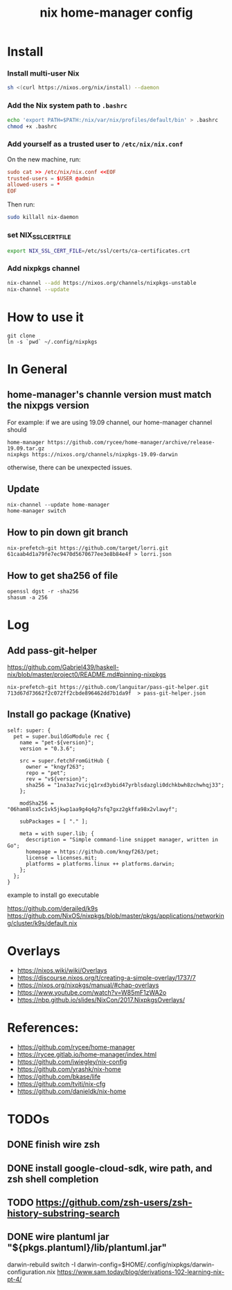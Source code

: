 #+TITLE: nix home-manager config


* Install

*** Install multi-user Nix

#+begin_src sh
sh <(curl https://nixos.org/nix/install) --daemon
#+end_src

*** Add the Nix system path to =.bashrc=

#+begin_src sh
echo 'export PATH=$PATH:/nix/var/nix/profiles/default/bin' > .bashrc
chmod +x .bashrc
#+end_src

*** Add yourself as a trusted user to =/etc/nix/nix.conf=

On the new machine, run:

#+begin_src conf
sudo cat >> /etc/nix/nix.conf <<EOF
trusted-users = $USER @admin
allowed-users = *
EOF
#+end_src

Then run:
#+begin_src sh
sudo killall nix-daemon
#+end_src

*** set NIX_SSL_CERT_FILE

#+begin_src sh
export NIX_SSL_CERT_FILE=/etc/ssl/certs/ca-certificates.crt
#+end_src

*** Add nixpkgs channel
#+begin_src sh
nix-channel --add https://nixos.org/channels/nixpkgs-unstable
nix-channel --update
#+end_src

* How to use it
#+BEGIN_SRC shell
git clone 
ln -s `pwd` ~/.config/nixpkgs
#+END_SRC

* In General
** home-manager's channle version must match the nixpgs version
For example: 
if we are using 19.09 channel, our home-manager channel should
#+BEGIN_SRC shell
home-manager https://github.com/rycee/home-manager/archive/release-19.09.tar.gz
nixpkgs https://nixos.org/channels/nixpkgs-19.09-darwin
#+END_SRC

otherwise, there can be unexpected issues.

** Update

#+BEGIN_SRC shell
nix-channel --update home-manager
home-manager switch
#+END_SRC

** How to pin down git branch
#+BEGIN_SRC shell
nix-prefetch-git https://github.com/target/lorri.git 61caab4d1a79fe7ec9470d5670677ee3e8b84e4f > lorri.json
#+END_SRC

** How to get sha256 of file
#+BEGIN_SRC
openssl dgst -r -sha256
shasum -a 256
#+END_SRC

* Log 
** Add pass-git-helper
https://github.com/Gabriel439/haskell-nix/blob/master/project0/README.md#pinning-nixpkgs
#+BEGIN_SRC shell
nix-prefetch-git https://github.com/languitar/pass-git-helper.git 713d67d73662f2c072ff2cbde896462dd7b1da9f  > pass-git-helper.json
#+END_SRC

** Install go package (Knative)

#+begin_src 
self: super: {
  pet = super.buildGoModule rec {
    name = "pet-${version}";
    version = "0.3.6";

    src = super.fetchFromGitHub {
      owner = "knqyf263";
      repo = "pet";
      rev = "v${version}";
      sha256 = "1na3az7vicjq1rxd3ybid47yrblsdazgli0dchkbwh8zchwhqj33";
    };

    modSha256 = "06ham8lsx5c1vk5jkwp1aa9g4q4g7sfq7gxz2gkffa98x2vlawyf";

    subPackages = [ "." ];

    meta = with super.lib; {
      description = "Simple command-line snippet manager, written in Go";
      homepage = https://github.com/knqyf263/pet;
      license = licenses.mit;
      platforms = platforms.linux ++ platforms.darwin;
    };
  };
}
#+end_src

example to install go executable



https://github.com/derailed/k9s
https://github.com/NixOS/nixpkgs/blob/master/pkgs/applications/networking/cluster/k9s/default.nix

* Overlays
- https://nixos.wiki/wiki/Overlays
- https://discourse.nixos.org/t/creating-a-simple-overlay/1737/7
- https://nixos.org/nixpkgs/manual/#chap-overlays
- https://www.youtube.com/watch?v=W85mF1zWA2o
- https://nbp.github.io/slides/NixCon/2017.NixpkgsOverlays/
* References:
- https://github.com/rycee/home-manager
- https://rycee.gitlab.io/home-manager/index.html
- https://github.com/jwiegley/nix-config
- https://github.com/yrashk/nix-home
- https://github.com/bkase/life
- https://github.com/tviti/nix-cfg
- https://github.com/danieldk/nix-home

* TODOs
** DONE finish wire zsh 
   CLOSED: [2020-01-20 Mon 20:43]
** DONE install google-cloud-sdk, wire path, and zsh shell completion
** TODO https://github.com/zsh-users/zsh-history-substring-search
** DONE wire plantuml jar "${pkgs.plantuml}/lib/plantuml.jar"
   CLOSED: [2020-01-20 Mon 20:52]

darwin-rebuild switch -I darwin-config=$HOME/.config/nixpkgs/darwin-configuration.nix
https://www.sam.today/blog/derivations-102-learning-nix-pt-4/

